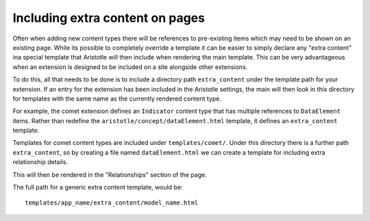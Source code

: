 Including extra content on pages
================================

Often when adding new content types there will be references to pre-existing items
which may need to be shown on an existing page. While its possible to completely override
a template it can be easier to simply declare any "extra content" ina special template
that Aristotle will then include when rendering the main template. This can be very advantageous when an extension is designed to be included on a
site alongside other extensions.

To do this, all that needs to be done is to include a directory path ``extra_content``
under the template path for your extension. If an entry for the extension has been included
in the Aristotle settings, the main will then look in this directory for templates
with the same name as the currently rendered content type.

For example, the comet extension defines an ``Indicator`` content type that has multiple
references to ``DataElement`` items. Rather than redefine the ``aristotle/concept/dataElement.html``
template, it defines an ``extra_content`` template.

Templates for comet content types are included under ``templates/comet/``. Under this
directory there is a further path ``extra_content``, so by creating a file
named ``dataElement.html`` we can create a template for including extra relationship details.

This will then be rendered in the "Relationships" section of the page.

The full path for a generic extra content template, would be::

    templates/app_name/extra_content/model_name.html